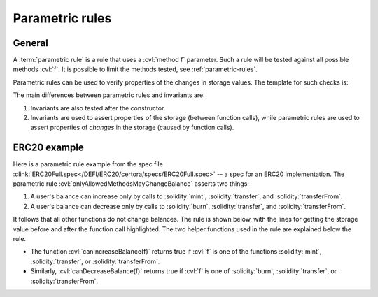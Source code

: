 .. index::
   single: parametric rule
   single: rule; parametric

Parametric rules
================

General
-------
A :term:`parametric rule` is a rule that uses a :cvl:`method f` parameter.
Such a rule will be tested against all possible methods :cvl:`f`. It is possible to
limit the methods tested, see :ref:`parametric-rules`.

Parametric rules can be used to verify properties of the changes in storage values.
The template for such checks is:

.. code-block:: cvl
   :caption: Parametric rule template

   rule parametricExample(method f) {
       // Get storage values before
       uint before = ...;
       ...

       // Function call
       env e;
       calldataarg args;
       f(e, args)

       // Get storage values before
       uint after = ...;
       ...

       // Assert property of the change, e.g.:
       assert after - before == ...;
   }

The main differences between parametric rules and invariants are:

#. Invariants are also tested after the constructor.
#. Invariants are used to assert properties of the storage (between function calls),
   while parametric rules are used to assert properties of *changes* in the storage
   (caused by function calls).


ERC20 example
-------------
Here is a parametric rule example from the spec file
:clink:`ERC20Full.spec</DEFI/ERC20/certora/specs/ERC20Full.spec>` -- a spec
for an ERC20 implementation.
The parametric rule :cvl:`onlyAllowedMethodsMayChangeBalance` asserts two things:

#. A user's balance can increase only by calls to :solidity:`mint`,
   :solidity:`transfer`, and :solidity:`transferFrom`.
#. A user's balance can decrease only by calls to :solidity:`burn`,
   :solidity:`transfer`, and :solidity:`transferFrom`.

It follows that all other functions do not change balances.
The rule is shown below, with the lines for getting the storage value before and after
the function call highlighted.
The two helper functions used in the rule are explained below the rule.

.. cvlinclude:: ../../Examples/DEFI/ERC20/certora/specs/ERC20Full.spec
   :cvlobject: onlyAllowedMethodsMayChangeBalance
   :emphasize-lines: 8, 10
   :caption: :clink:`onlyAllowedMethodsMayChangeBalance</DEFI/ERC20/certora/specs/ERC20Full.spec>`

* The function :cvl:`canIncreaseBalance(f)` returns true if
  :cvl:`f` is one of the functions :solidity:`mint`, :solidity:`transfer`, or
  :solidity:`transferFrom`.
* Similarly, :cvl:`canDecreaseBalance(f)` returns true
  if :cvl:`f` is one of :solidity:`burn`, :solidity:`transfer`, or
  :solidity:`transferFrom`.

.. dropdown:: The helper functions :cvl:`canIncreaseBalance` and :cvl:`canDecreaseBalance`

   .. cvlinclude:: ../../Examples/DEFI/ERC20/certora/specs/ERC20Full.spec
      :lines: 50-58

.. seealso::

   There is more information about parametric rules in :ref:`parametric-rules`.
